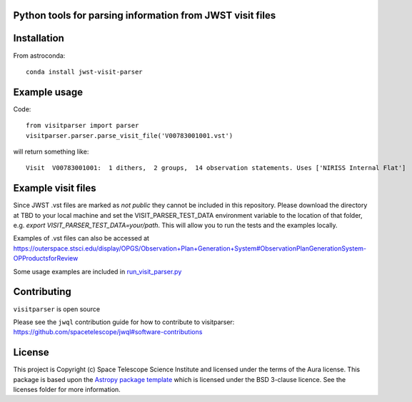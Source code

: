 Python tools for parsing information from JWST visit files
----------------------------------------------------

.. image:: https://travis-ci.com/spacetelescope/jwst-visit-parser.svg?branch=master
    :target: https://travis-ci.com/spacetelescope/jwst-visit-parser

.. image:: https://readthedocs.org/projects/jwst-visit-parser/badge/?version=latest
    :target: https://jwst-visit-parser.readthedocs.io/en/latest/?badge=latest
    :alt: Documentation Status

.. image:: http://img.shields.io/badge/powered%20by-AstroPy-orange.svg?style=flat
    :target: http://www.astropy.org
    :alt: Powered by Astropy Badge


Installation
------------
From astroconda::

    conda install jwst-visit-parser


Example usage
-------------

Code::

    from visitparser import parser
    visitparser.parser.parse_visit_file('V00783001001.vst')

will return something like::

    Visit  V00783001001:  1 dithers,  2 groups,  14 observation statements. Uses ['NIRISS Internal Flat']


Example visit files
-------------------
Since JWST .vst files are marked as `not public` they cannot be included in this repository. Please download the directory at TBD to your local machine and set the VISIT_PARSER_TEST_DATA environment variable to the location of that folder, e.g. `export VISIT_PARSER_TEST_DATA=your/path`. This will allow you to run the tests and the examples locally.

Examples of .vst files can also be accessed at https://outerspace.stsci.edu/display/OPGS/Observation+Plan+Generation+System#ObservationPlanGenerationSystem-OPProductsforReview

Some usage examples are included in `run_visit_parser.py <https://github.com/spacetelescope/jwst-visit-parser/blob/master/examples/run_visit_parser.py>`_


Contributing
------------

``visitparser`` is open source

Please see the ``jwql`` contribution guide for how to contribute to visitparser:
https://github.com/spacetelescope/jwql#software-contributions



License
-------

This project is Copyright (c) Space Telescope Science Institute and licensed under
the terms of the Aura license. This package is based upon
the `Astropy package template <https://github.com/astropy/package-template>`_
which is licensed under the BSD 3-clause licence. See the licenses folder for
more information.

